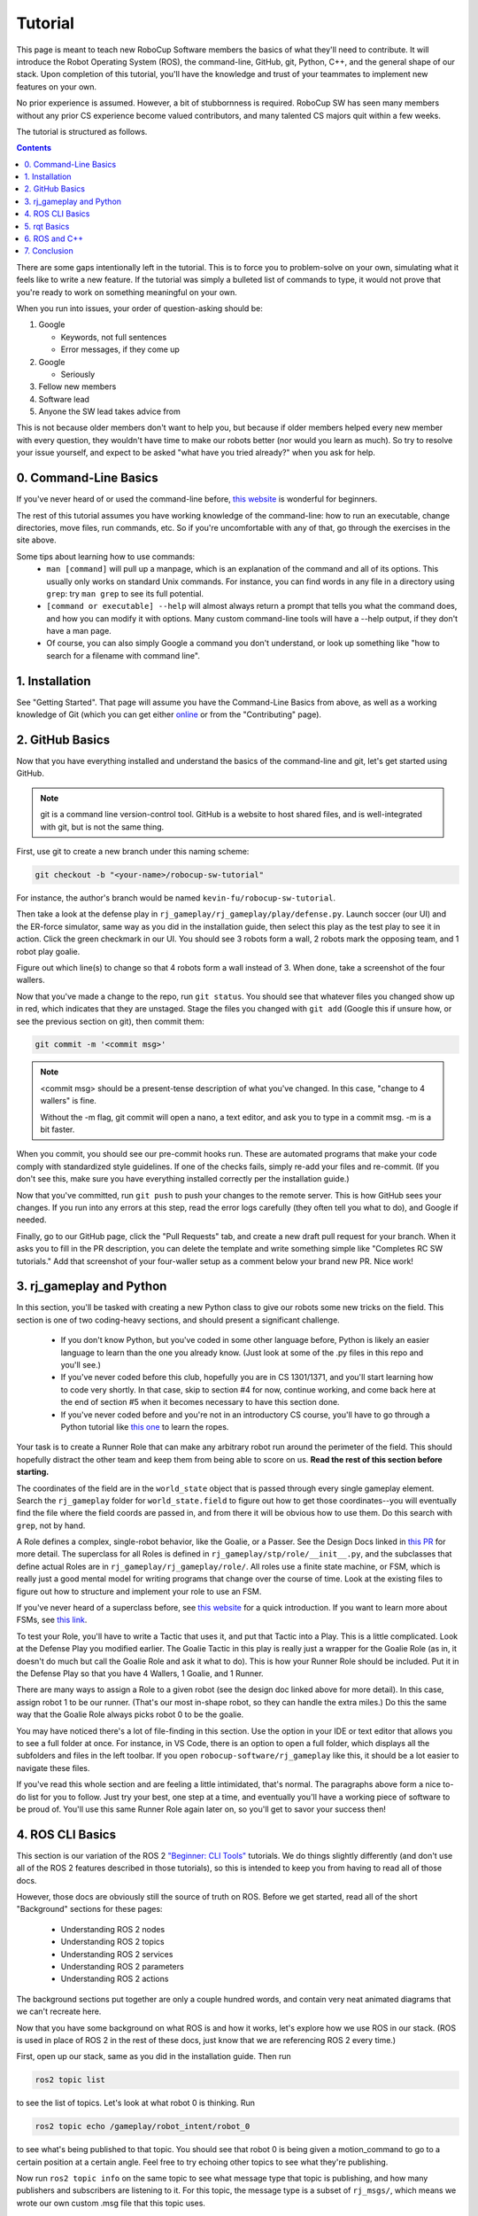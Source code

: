 Tutorial
========

This page is meant to teach new RoboCup Software members the basics of what
they'll need to contribute. It will introduce the Robot Operating System (ROS),
the command-line, GitHub, git, Python, C++, and the general shape of our stack.
Upon completion of this tutorial, you'll have the knowledge and trust of your
teammates to implement new features on your own.

No prior experience is assumed. However, a bit of stubbornness is required.
RoboCup SW has seen many members without any prior CS experience become valued
contributors, and many talented CS majors quit within a few weeks.

The tutorial is structured as follows.

.. contents::

There are some gaps intentionally left in the tutorial. This is to force you to
problem-solve on your own, simulating what it feels like to write a new
feature. If the tutorial was simply a bulleted list of commands to type, it
would not prove that you're ready to work on something meaningful on your own.

When you run into issues, your order of question-asking should be:

#. Google

   * Keywords, not full sentences

   * Error messages, if they come up

#. Google

   * Seriously

#. Fellow new members

#. Software lead

#. Anyone the SW lead takes advice from

This is not because older members don't want to help you, but because if older
members helped every new member with every question, they wouldn't have time to
make our robots better (nor would you learn as much). So try to resolve your
issue yourself, and expect to be asked "what have you tried already?" when you ask
for help.

0. Command-Line Basics
----------------------

If you've never heard of or used the command-line before, `this website
<https://ubuntu.com/tutorials/command-line-for-beginners#1-overview>`_ is
wonderful for beginners.

.. image::

   ./_static/ubuntu_cli_tutorial.png

The rest of this tutorial assumes you have working knowledge of the
command-line: how to run an executable, change directories, move files, run
commands, etc. So if you're uncomfortable with any of that, go through the
exercises in the site above.

Some tips about learning how to use commands:
 * ``man [command]`` will pull up a manpage, which is an explanation of the
   command and all of its options. This usually only works on standard Unix
   commands. For instance, you can find words in any file in a directory using
   ``grep``: try ``man grep`` to see its full potential.
 * ``[command or executable] --help`` will almost always return a prompt that
   tells you what the command does, and how you can modify it with options.
   Many custom command-line tools will have a --help output, if they don't have
   a man page.
 * Of course, you can also simply Google a command you don't understand, or
   look up something like "how to search for a filename with command line".

1. Installation
---------------

See "Getting Started". That page will assume you have the Command-Line Basics
from above, as well as a working knowledge of Git (which you can get either
`online <https://rogerdudler.github.io/git-guide/>`_ or from the "Contributing"
page).

2. GitHub Basics
----------------

Now that you have everything installed and understand the basics of the
command-line and git, let's get started using GitHub.

.. Note::

   git is a command line version-control tool. GitHub is a website to host
   shared files, and is well-integrated with git, but is not the same thing.

First, use git to create a new branch under this naming scheme:

.. code-block:: bash

   git checkout -b "<your-name>/robocup-sw-tutorial"

For instance, the author's branch would be named
``kevin-fu/robocup-sw-tutorial``.

Then take a look at the defense play in
``rj_gameplay/rj_gameplay/play/defense.py``. Launch soccer (our UI) and the
ER-force simulator, same way as you did in the installation guide, then select
this play as the test play to see it in action. Click the green checkmark in
our UI. You should see 3 robots form a wall, 2 robots mark the opposing team,
and 1 robot play goalie.

Figure out which line(s) to change so that 4 robots form a wall instead of 3.
When done, take a screenshot of the four wallers.

Now that you've made a change to the repo, run ``git status``. You should see
that whatever files you changed show up in red, which indicates that they are
unstaged. Stage the files you changed with ``git add`` (Google this if unsure
how, or see the previous section on git), then commit them:

.. code-block:: bash

   git commit -m '<commit msg>'

.. note::

   <commit msg> should be a present-tense description of what you've changed.
   In this case, "change to 4 wallers" is fine.

   Without the -m flag, git commit will open a nano, a text editor, and ask you
   to type in a commit msg. -m is a bit faster.

When you commit, you should see our pre-commit hooks run. These are automated
programs that make your code comply with standardized style guidelines. If one
of the checks fails, simply re-add your files and re-commit. (If you don't see
this, make sure you have everything installed correctly per the installation
guide.)

Now that you've committed, run ``git push`` to push your changes to the remote
server. This is how GitHub sees your changes. If you run into any errors at
this step, read the error logs carefully (they often tell you what to
do), and Google if needed.

Finally, go to our GitHub page, click the "Pull Requests" tab, and create a new
draft pull request for your branch. When it asks you to fill in the PR
description, you can delete the template and write something simple like
"Completes RC SW tutorials." Add that screenshot of your four-waller setup as a
comment below your brand new PR. Nice work!

3. rj_gameplay and Python
-------------------------

In this section, you'll be tasked with creating a new Python class to give our
robots some new tricks on the field. This section is one of two coding-heavy
sections, and should present a significant challenge.

 * If you don't know Python, but you've coded in some other language before,
   Python is likely an easier language to learn than the one you already know.
   (Just look at some of the .py files in this repo and you'll see.)
 * If you've never coded before this club, hopefully you are in CS 1301/1371,
   and you'll start learning how to code very shortly. In that case, skip to
   section #4 for now, continue working, and come back here at the end of
   section #5 when it becomes necessary to have this section done.
 * If you've never coded before and you're not in an introductory CS course,
   you'll have to go through a Python tutorial like `this one
   <https://docs.python.org/3/tutorial/>`_ to learn the ropes.

Your task is to create a Runner Role that can make any arbitrary robot run
around the perimeter of the field. This should hopefully distract the other
team and keep them from being able to score on us. **Read the rest of this
section before starting.**

The coordinates of the field are in the ``world_state`` object that is passed
through every single gameplay element. Search the ``rj_gameplay`` folder for
``world_state.field`` to figure out how to get those coordinates--you will
eventually find the file where the field coords are passed in, and from there
it will be obvious how to use them. Do this search with ``grep``, not by hand.

A Role defines a complex, single-robot behavior, like the Goalie, or a Passer.
See the Design Docs linked in `this PR
<https://github.com/RoboJackets/robocup-software/pull/1811>`_ for more detail.
The superclass for all Roles is defined in
``rj_gameplay/stp/role/__init__.py``, and the subclasses that define actual
Roles are in ``rj_gameplay/rj_gameplay/role/``. All roles use a finite state
machine, or FSM, which is really just a good mental model for writing programs
that change over the course of time. Look at the existing files to figure out
how to structure and implement your role to use an FSM.

If you've never heard of a superclass before, see `this website
<https://www.whitman.edu/mathematics/java_tutorial/java/objects/inheritance.html>`_
for a quick introduction. If you want to learn more about FSMs, see `this link
<https://flaviocopes.com/finite-state-machines/>`_.

To test your Role, you'll have to write a Tactic that uses it, and put that
Tactic into a Play. This is a little complicated. Look at the Defense Play you
modified earlier. The Goalie Tactic in this play is really just a wrapper for
the Goalie Role (as in, it doesn't do much but call the Goalie Role and ask it
what to do). This is how your Runner Role should be included. Put it in the
Defense Play so that you have 4 Wallers, 1 Goalie, and 1 Runner.

.. image::

   ./_static/basic_defense.drawio.png

There are many ways to assign a Role to a given robot (see the design doc
linked above for more detail). In this case, assign robot 1 to be our runner.
(That's our most in-shape robot, so they can handle the extra miles.) Do this
the same way that the Goalie Role always picks robot 0 to be the goalie.

You may have noticed there's a lot of file-finding in this section. Use the
option in your IDE or text editor that allows you to see a full folder at once.
For instance, in VS Code, there is an option to open a full folder, which
displays all the subfolders and files in the left toolbar. If you open
``robocup-software/rj_gameplay`` like this, it should be a lot easier to
navigate these files.

If you've read this whole section and are feeling a little intimidated, that's
normal. The paragraphs above form a nice to-do list for you to follow. Just try
your best, one step at a time, and eventually you'll have a working piece of
software to be proud of. You'll use this same Runner Role again later on, so
you'll get to savor your success then!

4. ROS CLI Basics
-----------------

This section is our variation of the ROS 2 `"Beginner: CLI Tools"
<https://docs.ros.org/en/foxy/Tutorials.html#beginner-cli-tools>`_ tutorials.
We do things slightly differently (and don't use all of the ROS 2 features
described in those tutorials), so this is intended to keep you from having to
read all of those docs.

However, those docs are obviously still the source of truth on ROS. Before we
get started, read all of the short "Background" sections for these pages:
 * Understanding ROS 2 nodes
 * Understanding ROS 2 topics
 * Understanding ROS 2 services
 * Understanding ROS 2 parameters
 * Understanding ROS 2 actions

The background sections put together are only a couple hundred words, and
contain very neat animated diagrams that we can't recreate here.

Now that you have some background on what ROS is and how it works, let's
explore how we use ROS in our stack. (ROS is used in place of ROS 2 in the rest
of these docs, just know that we are referencing ROS 2 every time.)

First, open up our stack, same as you did in the installation guide. Then run

.. code-block::

   ros2 topic list

to see the list of topics. Let's look at what robot 0 is thinking. Run

.. code-block::

   ros2 topic echo /gameplay/robot_intent/robot_0

to see what's being published to that topic. You should see that robot 0 is
being given a motion_command to go to a certain position at a certain angle.
Feel free to try echoing other topics to see what they're publishing.

Now run ``ros2 topic info`` on the same topic to see what message type that
topic is publishing, and how many publishers and subscribers are listening to
it. For this topic, the message type is a subset of ``rj_msgs/``, which means
we wrote our own custom .msg file that this topic uses.

Your task for this section is to find the file that defines the message type
used by ``/gameplay/robot_intent/robot_0``. This will take you a long time if
you search for it manually and almost no time if you use a tool like ``find``.
Once you have the right file, figure out the full filepath and add it to your
GitHub PR as a comment. Congrats! You now have a grasp of ROS CLI tools.

5. rqt Basics
-------------

The observant among you may have noticed that the last section only covered ROS
topics, even though it asked you to read about ROS nodes, services, parameters,
and actions as well. This was to set up the need to use ``rqt``, a graphical
interface for the many tools ROS includes.

To use it, open a new terminal, source ROS (like you do before running our
stack), and run ``rqt``. (This should have been installed with the rest of the
stack when you ran ``./util/ubuntu-setup``; if not, see `this guide
<http://wiki.ros.org/rqt/UserGuide/Install/Groovy>`_.) You should see a blank
GUI pop up.

.. image::

   ./_static/blank_rqt.png

To replicate what we did in the last section, go to the top, click Plugins >
Topics > Topic Monitor. This allows you to see both a list of all topics, and
see the most recent message published to any topic (by clicking the checkbox).

Now find and launch the Node Graph. You should see a large, complex node
diagram pop up. If you don't see something large and complex, make sure you
have both our AI and the ER-Force simulator running.

Zoom in on the Node Graph. You should notice and most of the nodes are actually
just duplicated across robot numbers. (For instance, notice there is a
``/planning/trajectory/robot_*`` topic for each robot.) Find the two arrows
that are labelled with robot 0's robot intent and figure out which nodes
publish and subscribe to that topic(Hint: There are **two** nodes that are subscribed to this topic. Remember that nodes "listen in" to the data in the topic!) Post your answer as a GitHub comment on your PR.

We can also use rqt to dynamically change the behavior of our robots. Pull up
the Dynamic Reconfigure menu and click the control params. Run your runner play
from earlier. In the middle of the play, double the max velocity. You should see
the runner (and every other robot on our team) move much more quickly.

Take a screen recording of this whole process and send it to your software lead
via Slack. Feel free to play around with any other params you see!

6. ROS and C++
--------------

Much like the last section, this section is our version of an official ROS
tutorial. This time we'll reprise `Writing a simple publisher and subscriber
(C++)
<http://docs.ros.org/en/rolling/Tutorials/Writing-A-Simple-Cpp-Publisher-And-Subscriber.html>`_.
Before continuing, read the "Background" section of that tutorial, and brush up
on any of the readings from section 4 that you need to. Ignore
"Prerequisites"--our workspace is already set up for you, and we'll walk
through instructions for building your code here.

This section is by far the most difficult of the tutorial. If you've made it
this far, though, you should have everything you need for this section *except
for* C++ knowledge. This is a real hurdle. If you already have Java or C
experience, the syntax is similar enough to where you'll be able to work
through this section, even if it takes you some time. If you aren't so lucky,
read through the sections "Basics of C++", "Program structure", and "Classes"
of `the C++ tutorial <https://cplusplus.com/doc/tutorial/>`_ and try your best. **Read the rest of this section before starting.**

In this section, you'll be creating a SoccerMom node that gets the team color
and picks a fruit to match. Our robots have to stay motivated somehow!

You can find the team color by subscribing to the relevant topic (this should
become obvious after looking at the list of topics). To "pick a fruit", publish
a `standard string msg
<http://docs.ros.org/en/noetic/api/std_msgs/html/msg/String.html>`_ to a new
topic `/team_fruit`.
 * When our team color is yellow, publish "banana" to `/team_fruit`.
 * When our team color is blue, publish "blueberries" to `/team_fruit`.

Often in C++ you'll see the use of a header file, which ends in `.hpp`, and a
source file, which ends in `.cpp`. Header files contain all the function
declarations and docstrings explaining their use. Source files contain the
function definitions--that is, the code that actually makes the functions work.
This allows for many files to share access to the same methods or classes
without copy-pasting their entire implementation by importing the right header
files. For more information, check `this<https://cplusplus.com/articles/Gw6AC542/>`_ resource.

That may have confused you. Let's take a look at a real example in our codebase
to make this more understandable. Find the radio.cpp and radio.hpp files in our codebase. In the last section, you used ``rqt`` to launch the Node Graph. One of the nodes that subscribe and publish to various topics is ``/radio``, and these files are the source of that node. Although looking at this file may be overwhelming, direct your attention to the key sections of the file that create the node. This will assist you in creating your own node.

**Key Sections**

* There are multiple `#include`s in both files. Reference between the ROS tutorial above and your objective to determine which files are needed for your node.
* Both files are enclosed under `namespace`. Look at other header-source file pairs in ``robocup-software/soccer/src`` and determine what affects the namespace. Set this up for your SoccerMom node under a folder called tutorial.
* The header file includes important information regarding class structure and inheritance (inheritance is important since the each node inherits from the rclcpp::Node class). Moreover, it has a call to the source constructor in the public access space.
* Explore all the aspects of these files that applies to your task in this section. Compare the similarities and differences between the subscribers and publishers in these files vs. the ROS tutorial.
* Notice the docstrings for the radio header file. It explains that it's the abstract superclass of the network_radio and sim_radio node. If you are unfamiliar with the concept of abstraction, `here<https://www.pythontutorial.net/python-oop/python-abstract-class/>` is more information. When exploring these two nodes, you will discover a third file named "node"_main.cpp which contains the main function for its respective node. This structure is intended to make writing the CMakeLists.txt file for the directory easier.

While those files give you a peek into structuring your node files, they don't give you insight into how our build system works. When your compiler is building our code base, `CMake<https://cmake.org/overview/>`_ allows you to forgo the need to maintain settings specific to your compiler/build environment. As a result, you need to add your node to the appropriate CMake files.

CMakeLists.txt files are used to make standard build files for the directory. It locates files, libraries, and executables to support complex directory hierarchies. Locate the CMakeLists.txt file in ``robocup-software/soccer/src/soccer``.

**Key Sections**

* Notice all the source files in the ``ROBOCUP_LIB_SRC``. You will find the radio files that you explored earlier along with other crucial source files that aid in motion control, soccer ui, etc. You will get familiar with these files as you conitnue to contribute to the codebase.
* Many of the nodes have an environment variable set for their "node"_main.cpp. (HINT: There is a connection between the nodes that have these variables and the nodes that are returned by the ROS CLI)
* Each of the nodes that have a source variable are added in the CMake file as `target_sources`

.. note::

   Since you have made changes to the C++ part of our codebase, you must build it again to test your node. This may take a while, so be patient and proactive with your changes. If you forgot how to build the codebase, go to the Getting Started page.

To test, change our team color using the UI by going to the top menu bar and
clicking Field > Team Color. You should see the team color change in the top
right corner of our UI. Screenshot proof that your `/team_fruit` topic is
publishing the right fruit for both options, and post as a comment to your PR.

Similar to the python section, there's a lot of file-finding in this part. Use the option in your IDE or text editor that allows you to see a full folder at once.For instance, in VS Code, there is an option to open a full folder, which
displays all the subfolders and files in the left toolbar. If you open
``robocup-software/rj_gameplay`` like this, it should be a lot easier to
navigate these files.

If you've read this whole section and are feeling a little intimidated, that's
normal. The paragraphs above form a nice guide and checklist for you to follow. Just try your best, one step at a time, and eventually you'll have a working piece of software to be proud of.

7. Conclusion
-------------

Finally, tag your software lead for review on your pull request. For your final
comment, leave feedback on anything that confused you in this tutorial. When
reviewing your PR, your software lead will either request changes, meaning they
have some feedback for you to adjust your PR, or approve it, meaning your
changes are ready to merge.

However, this time, upon approval, **CLOSE your pull request. Do not merge
it.** Since this is only a tutorial project, there's no need to add it to the
codebase.

Congratulations! This was a long journey, but if you've made it this far, you
have proved yourself worthy of your teammates' trust, and are ready to work on
real features. We hope this was a helpful first step in your long robotics
career.
